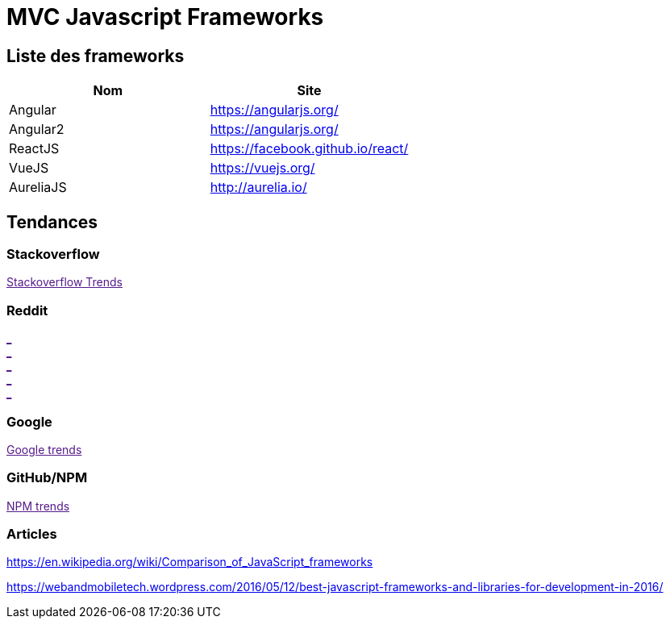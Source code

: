 = MVC Javascript Frameworks
:published_at: 2016-07-14
:hp-tags: MVC,Javascript,Framework


== Liste des frameworks

[options="header,footer"]
|=======================
|Nom |Site      
|Angular    |https://angularjs.org/     
|Angular2   |https://angularjs.org/     
|ReactJS    |https://facebook.github.io/react/     
|VueJS      |https://vuejs.org/
|AureliaJS  |http://aurelia.io/
|=======================

== Tendances 

++++
<script type="text/javascript">
window.listMVC=[
	{name:'Angular',url:'https://angularjs.org/',keywords:['angularjs','angularjs','angular+angularjs','angular']},
	{name:'Angular2',url:'https://angularjs.org/',keywords:['angular2','angularjs2','angular2+angularjs2','angular2']},
    {name:'ReactJS',url:'https://facebook.github.io/react/',keywords:['reactjs','reactjs','reactjs+reactjs','react']},
    {name:'VueJS',url:'https://vuejs.org/',keywords:['vuejs','vuejs','vuejs','vue']},
    {name:'AureliaJS',url:'http://aurelia.io/',keywords:['aurelia','aurelia','aurelia+aureliajs','aurelia']}
    ];

</script>
++++

=== Stackoverflow

++++

<a id='stofh' href="" target="_blank">
Stackoverflow Trends
</a>
<p>

<script type="text/javascript">
var a =  document.getElementById('stofh')
a.href = 'http://sotagtrends.com/?tags=['+ window.listMVC.map(function(it) {
  return it.keywords[0];
}).join(',') +  ']';

</script>
++++



=== Reddit

++++

<a id='redh0' href="" target="_blank">_</a>
<br>
<a id='redh1' href="" target="_blank">_</a>
<br>
<a id='redh2' href="" target="_blank">_</a>
<br>
<a id='redh3' href="" target="_blank">_</a>
<br>
<a id='redh4' href="" target="_blank">_</a>

<script type="text/javascript">
for(i=0;i<5;i++){
  var a =  document.getElementById('redh'+ i)
  a.href="https://www.reddit.com/r/"+window.listMVC[i].keywords[1]+ "/about/traffic";
  a.innerHTML = 'Reddit for ' + window.listMVC[i].name
}
</script>
++++



=== Google

++++

<a id='goo1' href="" target="_blank">Google trends</a>

<script type="text/javascript">
  var a =  document.getElementById('goo1')
  a.href ='https://www.google.com/trends/explore#cat=0-5&q=';
  a.href += encodeURIComponent(window.listMVC.map(function(it) {
  return it.keywords[2];
}).join(', '));
  a.href +='&date=today%2012-m&cmpt=q&tz=Etc%2FGMT-2';

</script>
++++

=== GitHub/NPM

++++
<a id='npm' href="" target="_blank">NPM trends</a>

<script type="text/javascript">
  var a =  document.getElementById('npm')
  a.href ='http://www.npmtrends.com/';
  a.href += window.listMVC.map(function(it) {
  return it.keywords[3];
}).join('-vs-');
</script>
++++



=== Articles

https://en.wikipedia.org/wiki/Comparison_of_JavaScript_frameworks

https://webandmobiletech.wordpress.com/2016/05/12/best-javascript-frameworks-and-libraries-for-development-in-2016/ 
